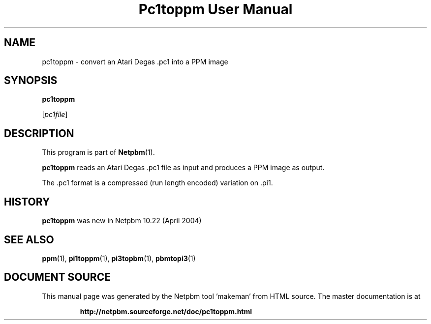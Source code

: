 \
.\" This man page was generated by the Netpbm tool 'makeman' from HTML source.
.\" Do not hand-hack it!  If you have bug fixes or improvements, please find
.\" the corresponding HTML page on the Netpbm website, generate a patch
.\" against that, and send it to the Netpbm maintainer.
.TH "Pc1toppm User Manual" 0 "30 April 2004" "netpbm documentation"

.UN lbAB
.SH NAME

pc1toppm - convert an Atari Degas .pc1 into a PPM image

.UN lbAC
.SH SYNOPSIS

\fBpc1toppm\fP

[\fIpc1file\fP]

.UN lbAD
.SH DESCRIPTION
.PP
This program is part of
.BR "Netpbm" (1)\c
\&.
.PP
\fBpc1toppm\fP reads an Atari Degas .pc1 file as input and
produces a PPM image as output.
.PP
The .pc1 format is a compressed (run length encoded) variation on .pi1.

.UN history
.SH HISTORY
.PP
\fBpc1toppm\fP was new in Netpbm 10.22 (April 2004)

.UN lbAE
.SH SEE ALSO
.BR "ppm" (1)\c
\&,
.BR "pi1toppm" (1)\c
\&,
.BR "pi3topbm" (1)\c
\&,
.BR "pbmtopi3" (1)\c
\&
.SH DOCUMENT SOURCE
This manual page was generated by the Netpbm tool 'makeman' from HTML
source.  The master documentation is at
.IP
.B http://netpbm.sourceforge.net/doc/pc1toppm.html
.PP